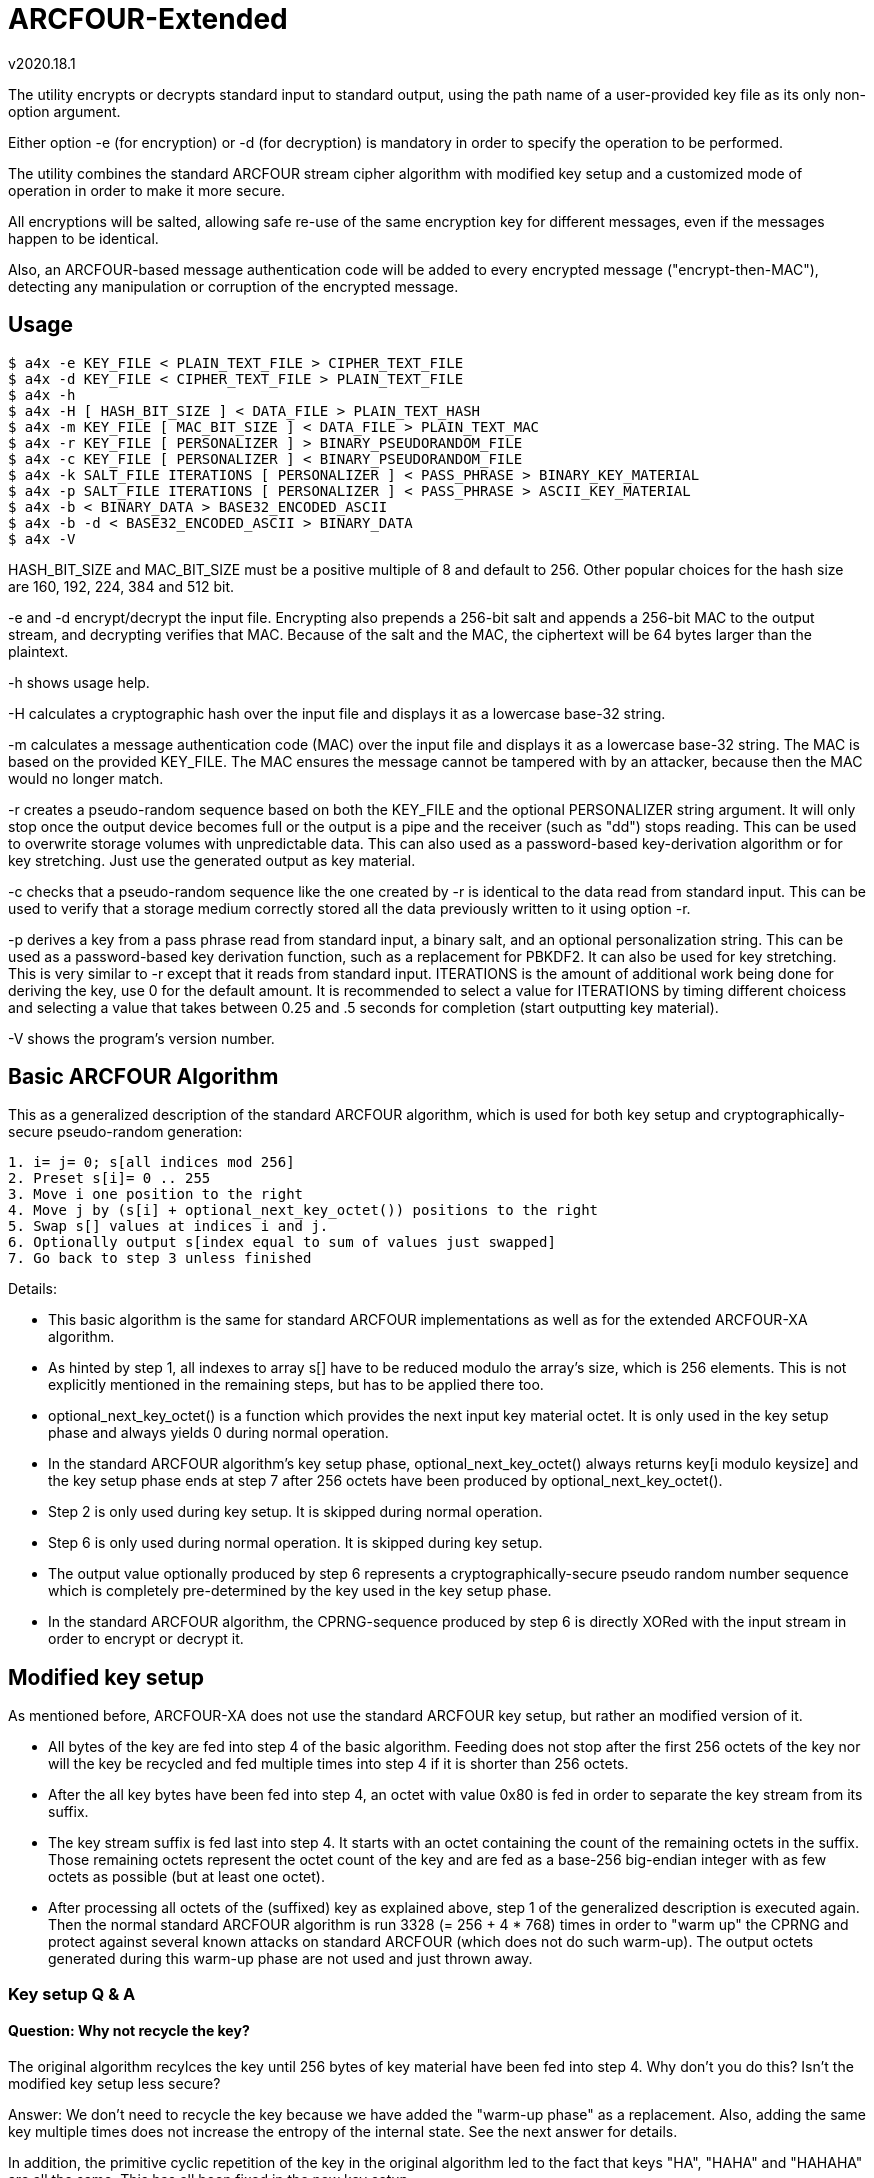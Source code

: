ARCFOUR-Extended
================
v2020.18.1

The utility encrypts or decrypts standard input to standard output, using the path name of a user-provided key file as its only non-option argument.

Either option -e (for encryption) or -d (for decryption) is mandatory in order to specify the operation to be performed.

The utility combines the standard ARCFOUR stream cipher algorithm with modified key setup and a customized mode of operation in order to make it more secure.

All encryptions will be salted, allowing safe re-use of the same encryption key for different messages, even if the messages happen to be identical.

Also, an ARCFOUR-based message authentication code will be added to every encrypted message ("encrypt-then-MAC"), detecting any manipulation or corruption of the encrypted message.


Usage
-----

----
$ a4x -e KEY_FILE < PLAIN_TEXT_FILE > CIPHER_TEXT_FILE
$ a4x -d KEY_FILE < CIPHER_TEXT_FILE > PLAIN_TEXT_FILE
$ a4x -h
$ a4x -H [ HASH_BIT_SIZE ] < DATA_FILE > PLAIN_TEXT_HASH
$ a4x -m KEY_FILE [ MAC_BIT_SIZE ] < DATA_FILE > PLAIN_TEXT_MAC
$ a4x -r KEY_FILE [ PERSONALIZER ] > BINARY_PSEUDORANDOM_FILE
$ a4x -c KEY_FILE [ PERSONALIZER ] < BINARY_PSEUDORANDOM_FILE
$ a4x -k SALT_FILE ITERATIONS [ PERSONALIZER ] < PASS_PHRASE > BINARY_KEY_MATERIAL
$ a4x -p SALT_FILE ITERATIONS [ PERSONALIZER ] < PASS_PHRASE > ASCII_KEY_MATERIAL
$ a4x -b < BINARY_DATA > BASE32_ENCODED_ASCII
$ a4x -b -d < BASE32_ENCODED_ASCII > BINARY_DATA
$ a4x -V
----

HASH_BIT_SIZE and MAC_BIT_SIZE must be a positive multiple of 8 and default to 256. Other popular choices for the hash size are 160, 192, 224, 384 and 512 bit.

-e and -d encrypt/decrypt the input file. Encrypting also prepends a 256-bit salt and appends a 256-bit MAC to the output stream, and decrypting verifies that MAC. Because of the salt and the MAC, the ciphertext will be 64 bytes larger than the plaintext.

-h shows usage help.

-H calculates a cryptographic hash over the input file and displays it as a lowercase base-32 string.

-m calculates a message authentication code (MAC) over the input file and displays it as a lowercase base-32 string. The MAC is based on the provided KEY_FILE. The MAC ensures the message cannot be tampered with by an attacker, because then the MAC would no longer match.

-r creates a pseudo-random sequence based on both the KEY_FILE and the optional PERSONALIZER string argument. It will only stop once the output device becomes full or the output is a pipe and the receiver (such as "dd") stops reading. This can be used to overwrite storage volumes with unpredictable data. This can also used as a password-based key-derivation algorithm or for key stretching. Just use the generated output as key material.

-c checks that a pseudo-random sequence like the one created by -r is identical to the data read from standard input. This can be used to verify that a storage medium correctly stored all the data previously written to it using option -r.

-p derives a key from a pass phrase read from standard input, a binary salt, and an optional personalization string. This can be used as a password-based key derivation function, such as a replacement for PBKDF2. It can also be used for key stretching. This is very similar to -r except that it reads from standard input. ITERATIONS is the amount of additional work being done for deriving the key, use 0 for the default amount. It is recommended to select a value for ITERATIONS by timing different choicess and selecting a value that takes between 0.25 and .5 seconds for completion (start outputting key material).

-V shows the program's version number.


Basic ARCFOUR Algorithm
-----------------------

This as a generalized description of the standard ARCFOUR algorithm, which is used for both key setup and cryptographically-secure pseudo-random generation:

....
1. i= j= 0; s[all indices mod 256]
2. Preset s[i]= 0 .. 255
3. Move i one position to the right
4. Move j by (s[i] + optional_next_key_octet()) positions to the right
5. Swap s[] values at indices i and j.
6. Optionally output s[index equal to sum of values just swapped]
7. Go back to step 3 unless finished
....

Details:

* This basic algorithm is the same for standard ARCFOUR implementations as well as for the extended ARCFOUR-XA algorithm.

* As hinted by step 1, all indexes to array s[] have to be reduced modulo the array's size, which is 256 elements. This is not explicitly mentioned in the remaining steps, but has to be applied there too.

* optional_next_key_octet() is a function which provides the next input key material octet. It is only used in the key setup phase and always yields 0 during normal operation.

* In the standard ARCFOUR algorithm's key setup phase, optional_next_key_octet() always returns key[i modulo keysize] and the key setup phase ends at step 7 after 256 octets have been produced by optional_next_key_octet().

* Step 2 is only used during key setup. It is skipped during normal operation.

* Step 6 is only used during normal operation. It is skipped during key setup.

* The output value optionally produced by step 6 represents a cryptographically-secure pseudo random number sequence which is completely pre-determined by the key used in the key setup phase.

* In the standard ARCFOUR algorithm, the CPRNG-sequence produced by step 6 is directly XORed with the input stream in order to encrypt or decrypt it.


Modified key setup
------------------

As mentioned before, ARCFOUR-XA does not use the standard ARCFOUR key setup, but rather an modified version of it.

* All bytes of the key are fed into step 4 of the basic algorithm. Feeding does not stop after the first 256 octets of the key nor will the key be recycled and fed multiple times into step 4 if it is shorter than 256 octets.

* After the all key bytes have been fed into step 4, an octet with value 0x80 is fed in order to separate the key stream from its suffix.

* The key stream suffix is fed last into step 4. It starts with an octet containing the count of the remaining octets in the suffix. Those remaining octets represent the octet count of the key and are fed as a base-256 big-endian integer with as few octets as possible (but at least one octet).

* After processing all octets of the (suffixed) key as explained above, step 1 of the generalized description is executed again. Then the normal standard ARCFOUR algorithm is run 3328 (= 256 + 4 * 768) times in order to "warm up" the CPRNG and protect against several known attacks on standard ARCFOUR (which does not do such warm-up). The output octets generated during this warm-up phase are not used and just thrown away.


Key setup Q & A
~~~~~~~~~~~~~~~

Question: Why not recycle the key?
^^^^^^^^^^^^^^^^^^^^^^^^^^^^^^^^^

The original algorithm recylces the key until 256 bytes of key material have been fed into step 4. Why don't you do this? Isn't the modified key setup less secure?

Answer: We don't need to recycle the key because we have added the "warm-up phase" as a replacement. Also, adding the same key multiple times does not increase the entropy of the internal state. See the next answer for details.

In addition, the primitive cyclic repetition of the key in the original algorithm led to the fact that keys "HA", "HAHA" and "HAHAHA" are all the same. This has all been fixed in the new key setup.


Question: What is 'entropy'?
^^^^^^^^^^^^^^^^^^^^^^^^^^^^

Answer: In the context of cryptography, 'entropy' means 'true randomness'.

Or maybe 'unpredictability' would describe it better.

It describes the information that an attacker does not possess, cannot predict and cannot derive from other data at the attacker's disposal.

Most prominently, entropy is present in the form of a key or pass phrase not known to the attacker.

But entropy is also required for generating safe random salts, IVs and nonces. (Counter-based salts and nonces do not need entropy, but then of course a counter needs to be stored and updated somewhere.)

Entropy cannot be "generated" by any algorithm, it can only be *harvested* from true-random sources.

Generally, only few entropy sources are available to a program. "/dev/random" is the most prominent one.

"/dev/urandom" on the other hand is not a suitable source for entropy. It *might* include entropy, but there is no guarantee. Therefore, if the security of keys is paramount, cryptographic random keys must never be drawn from "/dev/urandom".

Unfortunately, many programs still do this. Prominent examples include openssl and openssh. Nevertheless, this is a grave mistake.

If you are unlucky, depending on the exact configuration, an attacker might not just be able to decrypt the encrypted SSH-connection, but even be able to reconstruct your private SSH key!

So don't underestimate the importance of entropy. It's the thing that "fuels" your cryptographic keys and pass phrases and makes them secure. But it is also required for creating ephemeral random keys used internally by many cryptographic algorithms.


Question: Why 3328 rounds?!?
^^^^^^^^^^^^^^^^^^^^^^^^^^^^

Answer: The warm-up-count of 256 + 4 * 768 dropped (thrown-away) output octets has been chosen as follows: The normal SCAN default is to throw away 768 bytes ("ARCFOUR-DROP768"). It has however been mentioned that 3072 bytes (= 4 * 768) would be "more conservative". So we use that, because we definitely want to be conservative about security! The 256 additional drops have been added due to the fact that the modified key setup is actually *shortened* compared to the original one: The original key setup will always process 256 octets, even if the key is shorter. As we allow key lengths down to a size of 0 bytes, we added 256 to the warm-up count in order to process at least as many octets as the original algorithm even in that case.


Question: Why shorten the key setup?
^^^^^^^^^^^^^^^^^^^^^^^^^^^^^^^^^^^^

Why not feed the key into step 4 multiple times until 256 octets have been processed like the original algorithm does?

Answer: The original algorithm did not throw away any bytes at the end of the key setup phase. It still had to initialize all 256 sbox-entries, though. So it recycled the key as a simple way to achieve that without extra code. But there is no real advantage by feeding the same key multiple times. This cannot increase the entropy of the sbox. Adding any octets has the same effect (stirring the sbox) as recycling the key. So we add a large number of binary zero bytes instead of recycled key bytes, which also stirs the sbox.

Adding binary zero key bytes is the same as just running the basic core algorithm, because optional_next_key_octet() returns 0 outside of the key setup which is exactly the same as providing a key byte of binary zero within the key setup.


Why not stop after 256 key octets like the original algorithm?
^^^^^^^^^^^^^^^^^^^^^^^^^^^^^^^^^^^^^^^^^^^^^^^^^^^^^^^^^^^^^^

The key setup only needs to stir around 256 octets of the sbox. After 256 steps, all original octets have been moved, so why not stop there but stir even more?

Answer: First of all, it is never a good idea to throw away available key material. The more key bytes are used to stir the sbox, the greater its entropy will become up the the maximum defined by the structure of the sbox (around 1684 bit).


Aren't keys longer than 256 octets useless?
^^^^^^^^^^^^^^^^^^^^^^^^^^^^^^^^^^^^^^^^^^^

Theoretically yes, because the sbox cannot store more than about 1684 bits of entropy, which is 211 octets (rounded up).

But that only refers to completely random binary key bytes.

If keys are not as random, either because the random number generator has biases, or because the key is human-chosen text or consists of a human-readable encoding (such as base-64 or hexadecimal digits) rather than binary bytes, then a longer key size can compensate for the reduced entropy per key byte.

For instance, the pass phrase "ABC" and "414243" have the same basic amount of entropy, because the second phrase is just a hex dump of the first one. A hex dump will be longer than the text it encodes, but the entropy of any encoding is the same as that of the decoded data.

Think of entropy as if it were energy. One can transform one form of energy into other forms, or convert between matter and energy. But none of this changes the amount of energy present.


What exactly is the "key"? Is it a pass-phrase or something binary?
^^^^^^^^^^^^^^^^^^^^^^^^^^^^^^^^^^^^^^^^^^^^^^^^^^^^^^^^^^^^^^^^^^^

The key is binary. But as any text can also be interpreted as binary data, a text file is equally fine as a key file.

There is also no inherent advantage of a binary key file over a human-readable pass phrase stored in a text file except that a binary random key will provide more entropy per byte and can thus be shorter than a pass phrase for the same level of security.

But as this implementation allows key files of arbitrary size, it is always possible to make a text pass phrase as long as necessary in order to match the security of even the highest-quality binary random key.

Another different thing to consider, however, is portability.

As long as you just copy an existing key file to a different platform after creating it for the first time on some platform, portability is not an issue: The binary contents of the file will always be the same.

However, if you choose to input the pass phrase via the keyboard locally and then write it into a key file for use, more things need to be considered.

Those are: The text-to-binary-encoding and the line-ending representation used by the local system.

This is because text files, when interpreted binary like as encryption keys, always need to be encoded in some way in order to be stored as binary bytes. And all lines in a text file, normally end with a newline sequence, which is also different among operating systems. This applies even if the file contains just a single line of text, such as a pass phrase.

In order to maximize portability, I advise using the following approach for creating binary key files out of user-provided pass phrases:

* Remove the newline from the end of the input. I. e. do not include the terminating newline sequence at the end of the input line into the key file. This eliminates those differences between operating systems. In addition, the newline sequence is always the same for a particular system and would therefore add little to none entropy to the resulting key.

* Encode the pass phrase as UTF-8 NFKC ("normalization form compatibility composition"), without any BOM ("byte-order mark"). Compared to UTF-16 and UTF-32 this has the advantage that byte order is not an issue, so the encoding is unique and no BOM is needed.

Note that plain old ASCII is a subset of UTF-8 NFKC, so you can use your pass phrase directly if it only contains ASCII characters.

The following command will ensure that some file "password.txt" contains only ASCII-characters:

----
$ iconv -t US-ASCII password.txt | tr -d '\n' > binary_secret.key
----

LATIN-1 is also a subset of UTF-8 NFKC, so no special considerations about the NFKC-stuff are necessary for such pass phrases either. Do this:

----
$ iconv -t LATIN1 password.txt | iconv -f LATIN1 -t UTF-8 \
  | tr -d '\n' > binary_secret.key
----

If you need the Euro sign, use WINDOWS-1252 instead of LATIN1 in the iconv command above. Even though this is not a subset of LATIN1, is is nevertheless a single-byte character set which is also a subset of UNICODE. This means the temporary conversion into a single-byte character set will already perform the required normalization, and the back-conversion into UNICODE will not change the normalization form.

In other words, the above approach will actually work for any single-byte code page into which the passphrase file will be converted as an intermediate step before converting further into UTF-8.

Only if you have *really* special UNICODE-characters in your pass phrase or use non-western languages, you need to ensure than the UTF-8 text is normalized properly. I know of two utilities which can be used for NFKC normalization:

----
$ idn -n password.txt | tr -d '\n' > binary_secret.key
----

(part of package "idn" on my system) and

----
$ uconv -x '::nfkc;' password.txt | tr -d '\n' > binary_secret.key
----

(part of package "icu-devtools" on my system).

But most of the time the ASCII, LATIN1 or WINDOWS-1252 character sets should be sufficient, and then the `iconv`-utility is enough and the `idn` or `uconv` utilities will never be required.

The most important thing to remember that pass phrase or key security is all about entropy and never about a particular encoding.

Security-wise it is no difference whether you use 16 bytes from /dev/random as a binary key file, or a textual hex-dump of the same bytes, or a base-62 or base-64 encoding of it: The resulting pass phrases will have different sizes, but always the same entropy and thus security.

So use the encoding which you feel most comfortable with.

Binary key files use less space on disk, but a base-62 (i. e. ASCII alphanumeric) password can easier be pasted in e-Mails or chats.

base-64 encoding is also very handy, although any "=" characters should be stripped because they are only used for padding and not part of the encoded data themselves. (It does not hurt keeping them, however - it will just make the pass phrase longer without changing its entropy, wasting a few bytes of disk space for storing the pad characters.)


Question: What is the keystream terminator 0x80 good for?
^^^^^^^^^^^^^^^^^^^^^^^^^^^^^^^^^^^^^^^^^^^^^^^^^^^^^^^^^

Answer: Because the core key setup step 4 cannot determine between trailing binary zeros of the key and the zero bytes added by the key warm-up. So the key 00 00 would be the same as 00 00 00. By adding the terminator we change the effective key to 00 00 80 as compared to 00 00 00 80 which can now be distinguished.


Question: Why has the size of the key been included in the keystream suffix?
^^^^^^^^^^^^^^^^^^^^^^^^^^^^^^^^^^^^^^^^^^^^^^^^^^^^^^^^^^^^^^^^^^^^^^^^^^^^

Answer: Because it does not hurt and we want to use the key setup algorithm unchanged also as the basis for a cryptographic hash algorithm. Such algorithms are always threatened by prefix/suffix attacks where the attacker tries to exploit the fact that an older message with known hash value is a suffix of the new message or vice versa. Including the message size as a counter thwarts such attacks, because then messages of different sizes can never be prefixes or suffixes of one another.


Question: Why using big endian for the keystream octet count?
^^^^^^^^^^^^^^^^^^^^^^^^^^^^^^^^^^^^^^^^^^^^^^^^^^^^^^^^^^^^^

Answer: While it is true that little endian output would be easier if the whole count was to be stored within a single variable, we want to use at least a 128 bit counter in order to ensure it will never wrap around. Not all programming languages provide 128 bit integers, so the counter will be implemented as an array of shorter integers instead. But this means that the array has to be scanned starting at the "most significant" side in order to find out how many significant octets there are, and this effort will be the same for both little- and big-endian output. The only difference is the direction in which the index runs, so there is virtually no advantage of choosing either endianness over the other. And when in doubt, I always choose big endian, because it seems more natural to me that important things come first and smaller details later. It is also the way we humans write numbers on paper, and therefore easier to decipher when reading a hex dump.


Question: Why not using base-128 for the octet count?
^^^^^^^^^^^^^^^^^^^^^^^^^^^^^^^^^^^^^^^^^^^^^^^^^^^^^

It is much easier to encode any unsigned integer by just outputting it in little-endian order, writing out the least significant 7 bits plus a "continuation" bit that tells whether this has been the last octet of the encoding.

Answer: This is true if the whole counter fits into a single variable. But this will most likely not be the case here because the counter is too wide. Implementing the same algorithm for multi-precision integer is not as much fun or as efficient as for the single-variable case. Also, not all CPUs like shifting by 7 bit. While it is true that the ALUs of all performance-oriented CPUs have a barrel-shifter which can do this efficiently, many tiny CPUs do not have one and shifting by any amount of bits other than 1 bit will slow things down there. So it is best to avoid shifting by more than 1 bit, or at all, if this can easily be managed. Which it can in this case.


XA Mode of Operation
--------------------

ARCFOUR-XA uses the XA mode of operation rather than the standard ARCFOUR method which simply XORs CPRNG octets into the input stream in order to create the output stream.

ARCFOUR-XA consumes 2 CPRNG octets for every encryption instead, and works as follows:

----
C[i] = (P[i] XOR CPRNG[2 * i]) + CPRNG[2 * i + 1]
P[i] = (C[i] - CPRNG[2 * i + 1]) XOR CPRNG[2 * i]
----

where "+" and "-" are addition/subtraction modulo 256 and CPRNG[j] is the jth output (assuming the first j is 0) returned by the ARCFOUR algorithm after key setup.

As one might have already guessed, 'XA' stands for "XOR-Add".


ARCFOUR-XA-HASH
---------------

The following cryptographically secure hash function is used as part of the message authentication process:

* The ARCFOUR-XA algorithm is used to encrypt an initial vector, using all octets of the message to be hashed as the key. The output of that encryption is the hash.

* The updating of the hash is merged with the key setup and warm-up phases. That is, instead of throwing away the octets that could be generated during key setup and the warm-up phases, all those bytes are actually used with the XA-mode to repeatedly encrypting the IV in a cyclic fashion.

* The IV must have the same size as the intended output hash, and consists of all binary zeros by default. Customized versions of the hash may use other IVs, though.

* Because the size of the IV can be chosen freely, ARCFOUR-XA-HASH can create hashes of any desired bit sizes. An instance of the algorithm generating hashes of $N bits shall be referred to as ARCFOUR-XA-HASH-$N.


ARCFOUR-XA MAC
--------------

The ARCFOUR-XA-HASH-256 algorithm is customized with a secret 256-bit IV instead of the all-zero default IV.

By doing so, the ARCFOUR-XA-HASH-256 becomes the ARCFOUR-XA-MAC-256, and the secret IV becomes the 256-bit MAC key.


Key derivation phase
--------------------

The utility used for encryption will not use ARCFOUR-XA directly for encryption or decryption with the user-provided key file.

Instead, the user-provided key file will be used to set up a ARCFOUR-XA CPRNG which shall generate multiple binary octet strings for different purposes in the following order:

* 32 octets <salt_encryption>

* 32 octets <mac_key>

* 211 octets <payload_encryption>

* optionally (only for encryption operation) 32 octets <salt_creation>

The CPRNG is derived from the encryption algorithm by encrypting an infinite stream of octets containing the value zero.


Encrypted message layout
========================

The encrypted output generated by this utility will have the following structure:

* 32 octets salt encrypted by ARCFOUR-XA with <salt_encryption> as encryption key

* All octets of the plaintext input message as payload encrypted with the ARCFOUR-XA algorithm and using <payload_encryption> as the encryption key

* 32 octets MAC calculated over all the encrypted octets before itself (i. e. over the encrypted salt and payload), using <mac_key> as the key for the ARCFOUR-XA-MAC-256.

The encrypted output stream will therefore always be 64 octets larger than the original plaintext input stream.

The length of the input message need not be known in advance for encryption/decryption.

The position of the MAC within an encrypted input stream is detected by encountering EOF, which is known to be 32 octets after the first octet of the MAC.


Salt generation
===============

A salt only need needs to be generated for encryption.

Decryption just reads the encrypted salt from the first 32 octets of the message and uses <salt_encryption> as the key for decrypting the salt.

A new salt is generated by calculating the ARCFOUR-XA-MAC-256 for some input with <salt_creation> as the MAC key.

The input used for salt creation is composed of the following components, fed onto the MAC calculation in arbitrary order:

* 32 octets from /dev/random, /dev/urandom or some other OS-specific "true randomness" source

* The binary output of localtime()

* The binary output of clock()

If possible, the utility should also keep a binary 256-bit per-user counter within some state file and increment this counter (ignoring overflow) for every encryption, then including its new value into the MAC also.

The counter value may (if not existing yet) be initialized using the ARCFOUR-XA-HASH-256 over all of some of the following data items:

* The hostname as returned by `hostname -f` on Linux

* The host's IP addresses as returned by `hostname -I` on Linux

* The user/group memberships as returned by `id` on POSIX systems

* The current value of /proc/sys/kernel/random/boot_id on Linux

* The contents of file /etc/machine-id on Linux

* The contents of file /proc/cpuid on Linux

* The current result of `ps -AHlf` on Linux

* And anything else one might think of that can deliver entropy, such as the current value of performance counters provided by some CPUs.

Optionally, the above entropy sources may also be sampled regularly based on the current counter value, combining them with the old counter value into a new hash to act as the new counter value.

However, this should only be done occasionally, in order to not put too much stress on the system. For instance, once a week, by estimating the number of encryption invocations typically happening during a week. The sampling will then be triggered the next time the counter value equals a multiple of the estimated interval value.
